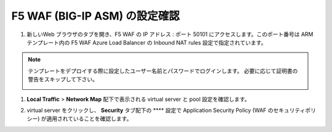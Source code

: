 .. _module1:

F5 WAF (BIG-IP ASM) の設定確認
====================================================

#. 新しいWeb ブラウザのタブを開き、F5 WAF の IP アドレス : ポート 50101 
   にアクセスします。このポート番号は ARM テンプレート内の F5 WAF Azure Load Balancer 
   の Inbound NAT rules 設定で指定されています。

.. NOTE:: テンプレートをデプロイする際に設定したユーザー名前とパスワードでログインします。
   必要に応じて証明書の警告をスキップして下さい。 

   |conf2_1|

#. **Local Traffic** > **Network Map** 配下で表示される virtual server 
   と pool 設定を確認します。 

   |conf2_2|

#. virtual server をクリックし、 **Security** タブ配下の **** 設定で 
   Application Security Policy (WAF のセキュリティポリシー) が適用されていることを確認します。 
   
   |conf2_3|
   
.. |conf2_1| image:: images/conf2_1.png
.. |conf2_2| image:: images/conf2_2.png   
.. |conf2_3| image:: images/conf2_3.png 